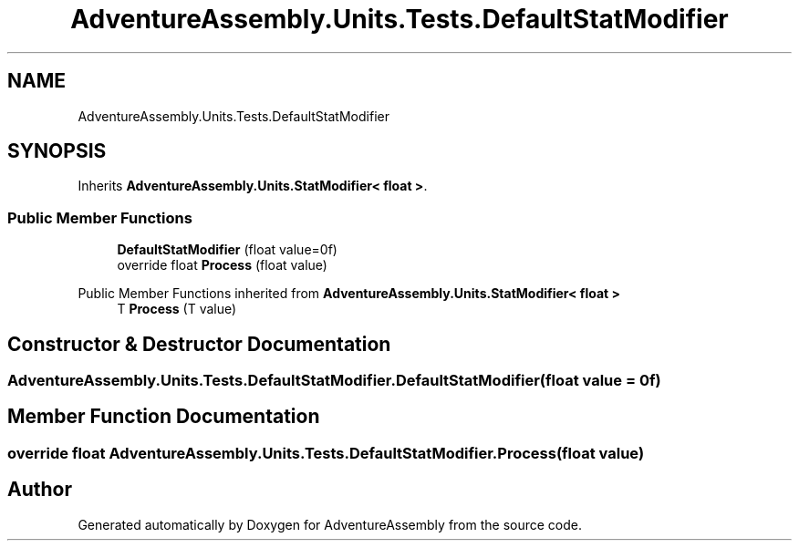 .TH "AdventureAssembly.Units.Tests.DefaultStatModifier" 3 "AdventureAssembly" \" -*- nroff -*-
.ad l
.nh
.SH NAME
AdventureAssembly.Units.Tests.DefaultStatModifier
.SH SYNOPSIS
.br
.PP
.PP
Inherits \fBAdventureAssembly\&.Units\&.StatModifier< float >\fP\&.
.SS "Public Member Functions"

.in +1c
.ti -1c
.RI "\fBDefaultStatModifier\fP (float value=0f)"
.br
.ti -1c
.RI "override float \fBProcess\fP (float value)"
.br
.in -1c

Public Member Functions inherited from \fBAdventureAssembly\&.Units\&.StatModifier< float >\fP
.in +1c
.ti -1c
.RI "T \fBProcess\fP (T value)"
.br
.in -1c
.SH "Constructor & Destructor Documentation"
.PP 
.SS "AdventureAssembly\&.Units\&.Tests\&.DefaultStatModifier\&.DefaultStatModifier (float value = \fR0f\fP)"

.SH "Member Function Documentation"
.PP 
.SS "override float AdventureAssembly\&.Units\&.Tests\&.DefaultStatModifier\&.Process (float value)"


.SH "Author"
.PP 
Generated automatically by Doxygen for AdventureAssembly from the source code\&.
